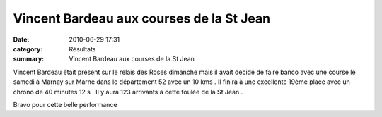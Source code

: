 Vincent Bardeau aux courses de la St Jean
=========================================

:date: 2010-06-29 17:31
:category: Résultats
:summary: Vincent Bardeau aux courses de la St Jean

Vincent Bardeau était présent sur le relais des Roses dimanche mais il avait décidé de faire banco avec une course le samedi à Marnay sur Marne dans le département 52 avec un 10 kms . Il finira à une excellente 19ème place avec un chrono de 40 minutes 12 s . Il y aura 123 arrivants à cette foulée de la St Jean .


Bravo pour cette belle performance
